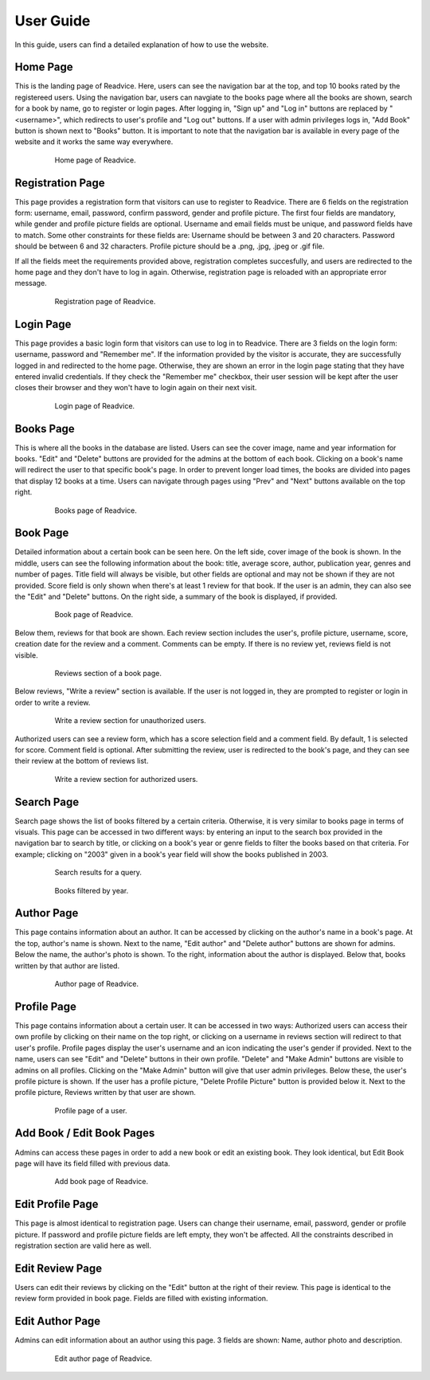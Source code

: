 User Guide
==========

In this guide, users can find a detailed explanation of how to use the website.

Home Page
---------

This is the landing page of Readvice. Here, users can see the navigation bar at the top, and top 10 books rated by the registereed users. Using the navigation bar, users can navgiate to the books page where all the books are shown, search for a book by name, go to register or login pages.
After logging in, "Sign up" and "Log in" buttons are replaced by "<username>", which redirects to user's profile and "Log out" buttons. If a user with admin privileges logs in, "Add Book" button is shown next to "Books" button.
It is important to note that the navigation bar is available in every page of the website and it works the same way everywhere.

   .. figure:: images/Homepage.png
      :scale: 50 %
      :alt: Home page

      Home page of Readvice.

Registration Page
-----------------

This page provides a registration form that visitors can use to register to Readvice.
There are 6 fields on the registration form: username, email, password, confirm password, gender and profile picture.
The first four fields are mandatory, while gender and profile picture fields are optional.
Username and email fields must be unique, and password fields have to match.
Some other constraints for these fields are:
Username should be between 3 and 20 characters.
Password should be between 6 and 32 characters.
Profile picture should be a .png, .jpg, .jpeg or .gif file.

If all the fields meet the requirements provided above, registration completes succesfully, and users are redirected to the home page and they don't have to log in again. Otherwise, registration page is reloaded with an appropriate error message.
   
   .. figure:: images/Register.png
      :scale: 50 %
      :alt: Registration page

      Registration page of Readvice.

Login Page
----------

This page provides a basic login form that visitors can use to log in to Readvice.
There are 3 fields on the login form: username, password and "Remember me".
If the information provided by the visitor is accurate, they are successfully logged in and redirected to the home page. Otherwise, they are shown an error in the login page stating that they have entered invalid credentials. 
If they check the "Remember me" checkbox, their user session will be kept after the user closes their browser and they won't have to login again on their next visit.

   .. figure:: images/Login.png
      :scale: 50 %
      :alt: Login page

      Login page of Readvice.

Books Page
----------

This is where all the books in the database are listed.
Users can see the cover image, name and year information for books. "Edit" and "Delete" buttons are provided for the admins at the bottom of each book. Clicking on a book's name will redirect the user to that specific book's page.
In order to prevent longer load times, the books are divided into pages that display 12 books at a time. Users can navigate through pages using "Prev" and "Next" buttons available on the top right.
   
   .. figure:: images/Books.png
      :scale: 50 %
      :alt: Books page

      Books page of Readvice.

Book Page
---------

Detailed information about a certain book can be seen here.
On the left side, cover image of the book is shown. In the middle, users can see the following information about the book: title, average score, author, publication year, genres and number of pages. Title field will always be visible, but other fields are optional and may not be shown if they are not provided. Score field is only shown when there's at least 1 review for that book. If the user is an admin, they can also see the "Edit" and "Delete" buttons.
On the right side, a summary of the book is displayed, if provided.

   .. figure:: images/Book.png
      :scale: 50 %
      :alt: Book page

      Book page of Readvice.

Below them, reviews for that book are shown. Each review section includes the user's, profile picture, username, score, creation date for the review and a comment. Comments can be empty.
If there is no review yet, reviews field is not visible.

   .. figure:: images/Reviews.png
      :scale: 50 %
      :alt: Reviews section

      Reviews section of a book page.

Below reviews, "Write a review" section is available. If the user is not logged in, they are prompted to register or login in order to write a review.

   .. figure:: images/WriteReviewNoLogin.png
      :scale: 50 %
      :alt: Write review no login

      Write a review section for unauthorized users.

Authorized users can see a review form, which has a score selection field and a comment field. By default, 1 is selected for score. Comment field is optional. After submitting the review, user is redirected to the book's page, and they can see their review at the bottom of reviews list.

   .. figure:: images/WriteReviewNoLogin.png
      :scale: 50 %
      :alt: Write review

      Write a review section for authorized users.

Search Page
-----------

Search page shows the list of books filtered by a certain criteria. Otherwise, it is very similar to books page in terms of visuals.
This page can be accessed in two different ways: by entering an input to the search box provided in the navigation bar to search by title, or clicking on a book's year or genre fields to filter the books based on that criteria. For example; clicking on "2003" given in a book's year field will show the books published in 2003.

   .. figure:: images/SearchQuery.png
      :scale: 50 %
      :alt: Search query

      Search results for a query.
      
   .. figure:: images/SearchYear.png
      :scale: 50 %
      :alt: Search year

      Books filtered by year.

Author Page
-----------

This page contains information about an author.
It can be accessed by clicking on the author's name in a book's page.
At the top, author's name is shown. Next to the name, "Edit author" and "Delete author" buttons are shown for admins.
Below the name, the author's photo is shown. To the right, information about the author is displayed. Below that, books written by that author are listed.

   .. figure:: images/Author.png
      :scale: 50 %
      :alt: Author page

      Author page of Readvice.

Profile Page
------------

This page contains information about a certain user.
It can be accessed in two ways: Authorized users can access their own profile by clicking on their name on the top right, or clicking on a username in reviews section will redirect to that user's profile.
Profile pages display the user's username and an icon indicating the user's gender if provided. Next to the name, users can see "Edit" and "Delete" buttons in their own profile. "Delete" and "Make Admin" buttons are visible to admins on all profiles. Clicking on the "Make Admin" button will give that user admin privileges.
Below these, the user's profile picture is shown. If the user has a profile picture, "Delete Profile Picture" button is provided below it. Next to the profile picture, Reviews written by that user are shown.

   .. figure:: images/Profile.png
      :scale: 50 %
      :alt: Profile page

      Profile page of a user.

Add Book / Edit Book Pages
--------------------

Admins can access these pages in order to add a new book or edit an existing book. They look identical, but Edit Book page will have its field filled with previous data.

   .. figure:: images/AddBook.png
      :scale: 50 %
      :alt: Add book page

      Add book page of Readvice.

Edit Profile Page
-----------------

This page is almost identical to registration page. Users can change their username, email, password, gender or profile picture. If password and profile picture fields are left empty, they won't be affected. All the constraints described in registration section are valid here as well.

Edit Review Page
----------------

Users can edit their reviews by clicking on the "Edit" button at the right of their review. This page is identical to the review form provided in book page. Fields are filled with existing information.

Edit Author Page
----------------

Admins can edit information about an author using this page. 3 fields are shown: Name, author photo and description.

   .. figure:: images/EditAuthor.png
      :scale: 50 %
      :alt: Edit author page

      Edit author page of Readvice.